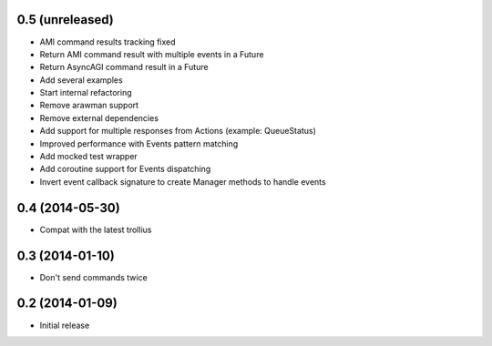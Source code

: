 0.5 (unreleased)
================

- AMI command results tracking fixed
- Return AMI command result with multiple events in a Future
- Return AsyncAGI command result in a Future
- Add several examples
- Start internal refactoring
- Remove arawman support
- Remove external dependencies
- Add support for multiple responses from Actions (example: QueueStatus)
- Improved performance with Events pattern matching
- Add mocked test wrapper
- Add coroutine support for Events dispatching
- Invert event callback signature to create Manager methods to handle events

0.4 (2014-05-30)
================

- Compat with the latest trollius


0.3 (2014-01-10)
================

- Don't send commands twice


0.2 (2014-01-09)
================

- Initial release
